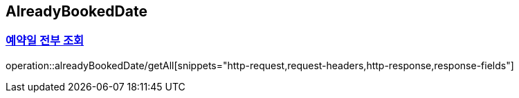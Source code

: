 == AlreadyBookedDate
:doctype: book
:source-highlighter: highlightjs
:sectlinks:
:toc: left
:toclevels: 3
=== 예약일 전부 조회

operation::alreadyBookedDate/getAll[snippets="http-request,request-headers,http-response,response-fields"]